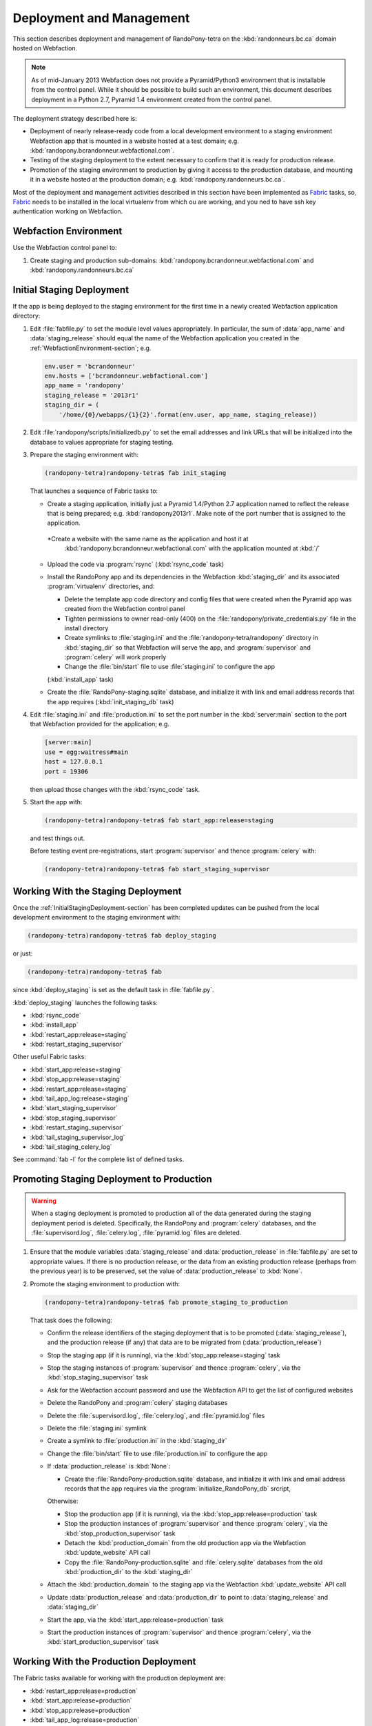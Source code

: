 .. DeploymentAndManagement-section:

Deployment and Management
=========================

This section describes deployment and management of RandoPony-tetra on the
:kbd:`randonneurs.bc.ca` domain hosted on Webfaction.

.. note::

   As of mid-January 2013 Webfaction does not provide a Pyramid/Python3
   environment that is installable from the control panel.
   While it should be possible to build such an environment,
   this document describes deployment in a Python 2.7, Pyramid 1.4 environment
   created from the control panel.

The deployment strategy described here is:

* Deployment of nearly release-ready code from a local development environment
  to a staging environment Webfaction app that is mounted in a website hosted
  at a test domain;
  e.g. :kbd:`randopony.bcrandonneur.webfactional.com`.

* Testing of the staging deployment to the extent necessary to confirm that it
  is ready for production release.

* Promotion of the staging environment to production by giving it access to the
  production database,
  and mounting it in a website hosted at the production domain;
  e.g. :kbd:`randopony.randonneurs.bc.ca`.

Most of the deployment and management activities described in this section
have been implemented as Fabric_ tasks,
so,
Fabric_ needs to be installed in the local virtualenv from which ou are working,
and you ned to have ssh key authentication working on Webfaction.

.. _Fabric: http://docs.fabfile.org/


.. _WebfactionEnvironment-section:

Webfaction Environment
----------------------

Use the Webfaction control panel to:

#. Create staging and production sub-domains:
   :kbd:`randopony.bcrandonneur.webfactional.com`
   and :kbd:`randopony.randonneurs.bc.ca`


.. _InitialStagingDeployment-section:

Initial Staging Deployment
--------------------------

If the app is being deployed to the staging environment for the first time in a
newly created Webfaction application directory:

#. Edit :file:`fabfile.py` to set the module level values appropriately.
   In particular,
   the sum of :data:`app_name` and :data:`staging_release` should equal the
   name of the Webfaction application you created in the
   :ref:`WebfactionEnvironment-section`;
   e.g.

   .. code-block:: python

      env.user = 'bcrandonneur'
      env.hosts = ['bcrandonneur.webfactional.com']
      app_name = 'randopony'
      staging_release = '2013r1'
      staging_dir = (
          '/home/{0}/webapps/{1}{2}'.format(env.user, app_name, staging_release))

#. Edit :file:`randopony/scripts/initializedb.py` to set the email addresses
   and link URLs that will be initialized into the database to values
   appropriate for staging testing.

#. Prepare the staging environment with:

   .. code-block:: sh

      (randopony-tetra)randopony-tetra$ fab init_staging

   That launches a sequence of Fabric tasks to:

   * Create a staging application,
     initially just a Pyramid 1.4/Python 2.7 application named to reflect the
     release that is being prepared;
     e.g. :kbd:`randopony2013r1`.
     Make note of the port number that is assigned to the application.

    *Create a website with the same name as the application and host it at
     :kbd:`randopony.bcrandonneur.webfactional.com` with the application mounted
     at :kbd:`/`

   * Upload the code via :program:`rsync`
     (:kbd:`rsync_code` task)

   * Install the RandoPony app and its dependencies in the Webfaction
     :kbd:`staging_dir` and its associated :program:`virtualenv` directories,
     and:

     * Delete the template app code directory and config files that were
       created when the Pyramid app was created from the Webfaction control
       panel

     * Tighten permissions to owner read-only (400) on the
       :file:`randopony/private_credentials.py` file in the install directory

     * Create symlinks to :file:`staging.ini` and the
       :file:`randopony-tetra/randopony` directory in :kbd:`staging_dir`
       so that Webfaction will serve the app,
       and :program:`supervisor` and :program:`celery` will work properly

     * Change the :file:`bin/start` file to use :file:`staging.ini` to
       configure the app

     (:kbd:`install_app` task)

   * Create the :file:`RandoPony-staging.sqlite` database,
     and initialize it with link and email address records that the app
     requires
     (:kbd:`init_staging_db` task)

#. Edit :file:`staging.ini` and :file:`production.ini` to set the port number
   in the :kbd:`server:main` section to the port that Webfaction provided for
   the application;
   e.g.

   .. code-block:: ini

      [server:main]
      use = egg:waitress#main
      host = 127.0.0.1
      port = 19306

   then upload those changes with the :kbd:`rsync_code` task.

#. Start the app with:

   .. code-block:: sh

      (randopony-tetra)randopony-tetra$ fab start_app:release=staging

   and test things out.

   Before testing event pre-registrations,
   start :program:`supervisor` and thence :program:`celery` with:

   .. code-block:: sh

      (randopony-tetra)randopony-tetra$ fab start_staging_supervisor


.. _WorkingWithTheStagingDeployment-section:

Working With the Staging Deployment
-----------------------------------

Once the :ref:`InitialStagingDeployment-section` has been completed
updates can be pushed from the local development environment to the
staging environment with:

.. code-block:: sh

   (randopony-tetra)randopony-tetra$ fab deploy_staging

or just:

.. code-block:: sh

   (randopony-tetra)randopony-tetra$ fab

since :kbd:`deploy_staging` is set as the default task in :file:`fabfile.py`.

:kbd:`deploy_staging` launches the following tasks:

* :kbd:`rsync_code`
* :kbd:`install_app`
* :kbd:`restart_app:release=staging`
* :kbd:`restart_staging_supervisor`

Other useful Fabric tasks:

* :kbd:`start_app:release=staging`
* :kbd:`stop_app:release=staging`
* :kbd:`restart_app:release=staging`
* :kbd:`tail_app_log:release=staging`
* :kbd:`start_staging_supervisor`
* :kbd:`stop_staging_supervisor`
* :kbd:`restart_staging_supervisor`
* :kbd:`tail_staging_supervisor_log`
* :kbd:`tail_staging_celery_log`

See :command:`fab -l` for the complete list of defined tasks.


.. _PromotingStagingDeploymentToProduction-section:

Promoting Staging Deployment to Production
------------------------------------------

.. warning::

   When a staging deployment is promoted to production all of the data
   generated during the staging deployment period is deleted.
   Specifically,
   the RandoPony and :program:`celery` databases,
   and the :file:`supervisord.log`,
   :file:`celery.log`,
   :file:`pyramid.log` files are deleted.

#. Ensure that the module variables :data:`staging_release` and
   :data:`production_release` in :file:`fabfile.py` are set to
   appropriate values.
   If there is no production release,
   or the data from an existing production release
   (perhaps from the previous year)
   is to be preserved,
   set the value of :data:`production_release` to :kbd:`None`.

#. Promote the staging environment to production with:

   .. code-block:: sh

      (randopony-tetra)randopony-tetra$ fab promote_staging_to_production

   That task does the following:

   * Confirm the release identifiers of the staging deployment that is to
     be promoted (:data:`staging_release`),
     and the production release
     (if any)
     that data are to be migrated from (:data:`production_release`)

   * Stop the staging app (if it is running),
     via the :kbd:`stop_app:release=staging` task

   * Stop the staging instances of :program:`supervisor` and thence
     :program:`celery`,
     via the :kbd:`stop_staging_supervisor` task

   * Ask for the Webfaction account password and use the Webfaction API
     to get the list of configured websites

   * Delete the RandoPony and :program:`celery` staging databases

   * Delete the :file:`supervisord.log`,
     :file:`celery.log`,
     and :file:`pyramid.log` files

   * Delete the :file:`staging.ini` symlink

   * Create a symlink to :file:`production.ini` in the :kbd:`staging_dir`

   * Change the :file:`bin/start` file to use :file:`production.ini` to
     configure the app

   * If :data:`production_release` is :kbd:`None`:

     * Create the :file:`RandoPony-production.sqlite` database,
       and initialize it with link and email address records that the app
       requires via the :program:`initialize_RandoPony_db` srcript,

     Otherwise:

     * Stop the production app (if it is running),
       via the :kbd:`stop_app:release=production` task

     * Stop the production instances of :program:`supervisor` and thence
       :program:`celery`,
       via the :kbd:`stop_production_supervisor` task

     * Detach the :kbd:`production_domain` from the old production app
       via the Webfaction :kbd:`update_website` API call

     * Copy the :file:`RandoPony-production.sqlite` and :file:`celery.sqlite`
       databases from the old :kbd:`production_dir` to the :kbd:`staging_dir`

   * Attach the :kbd:`production_domain` to the staging app
     via the Webfaction :kbd:`update_website` API call

   * Update :data:`production_release` and :data:`production_dir` to point
     to :data:`staging_release` and :data:`staging_dir`

   * Start the app,
     via the :kbd:`start_app:release=production` task

   * Start the production instances of :program:`supervisor` and thence
     :program:`celery`,
     via the :kbd:`start_production_supervisor` task


.. _WorkingWithTheProductionDeployment-section:

Working With the Production Deployment
--------------------------------------

The Fabric tasks available for working with the production deployment are:

* :kbd:`restart_app:release=production`
* :kbd:`start_app:release=production`
* :kbd:`stop_app:release=production`
* :kbd:`tail_app_log:release=production`
* :kbd:`restart_production_supervisor`
* :kbd:`start_production_supervisor`
* :kbd:`stop_production_supervisor`
* :kbd:`tail_production_supervisor_log`
* :kbd:`tail_production_celery_log`

See :command:`fab -l` for the complete list of defined tasks.

To apply code changes,
create a new release and
:ref:`deploy it to staging <InitialStagingDeployment-section>`,
test the changes,
and
:Ref:`promote the tested staging deployment to production
<PromotingStagingDeploymentToProduction-section>`.

